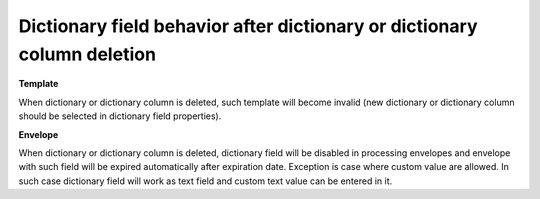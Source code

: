 Dictionary field behavior after dictionary or dictionary column deletion
========================================================================

**Template**

When dictionary or dictionary column is deleted, such template will become invalid (new dictionary or dictionary column should be selected in dictionary field properties).

**Envelope**

When dictionary or dictionary column is deleted, dictionary field will be disabled in processing envelopes and envelope with such field will be expired automatically after expiration date. Exception is case where custom value are allowed. In such case dictionary field will work as text field and custom text value can be entered in it.